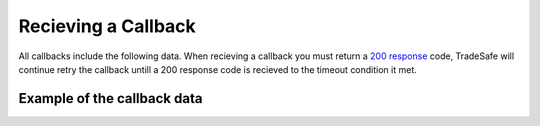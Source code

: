 Recieving a Callback
====================

All callbacks include the following data. When recieving a callback you must
return a
`200 response <https://en.wikipedia.org/wiki/List_of_HTTP_status_codes#200>`_
code, TradeSafe will continue retry the callback untill a
200 response code is recieved to the timeout condition it met.

Example of the callback data
----------------------------

.. code-block:: json
  :linenos:

  {
   "id":"5899715f-bda4-4c91-b78c-033aac102991",
   "transaction_id":"123456",
   "buyer_id":"1",
   "seller_id":"2",
   "owner_id":"2",
   "litigation_initiator_id":"0",
   "negotiation_id":null,
   "step":"FUNDS_RECIEVED",
   "sent_started":null,
   "industry":"GENERAL_GOODS_SERVICES",
   "meta":{
      "reference":"my_reference"
   },
   "name":"Trade Name",
   "description":"Trade Description",
   "fee_allocation":"1",
   "value":"10000.00",
   "value_total":"0.00",
   "renegotiated_value":null,
   "buyer_cost":"0.00",
   "seller_cost":"0.00",
   "admin_cost":null,
   "completion_total_days":"0",
   "completion_days":"5",
   "completion_months":"0",
   "completion_years":"0",
   "inspection_days":"5",
   "counterparty_email":"",
   "tracking_number":null,
   "courier":null,
   "delivery_required":false,
   "delivery_type":"not_required",
   "delivery_address":null,
   "delivery_start_date":null,
   "delivery_street":null,
   "delivery_extra":null,
   "delivery_suburb":null,
   "delivery_city":null,
   "delivery_country":null,
   "delivery_zip":null,
   "delivery_comment":null,
   "review":false,
   "amendment":false,
   "updated":"2016-06-04 14:52:00",
   "created":"2016-06-04 07:03:59"
  }
